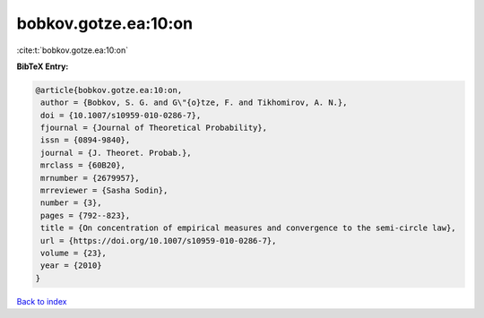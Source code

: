 bobkov.gotze.ea:10:on
=====================

:cite:t:`bobkov.gotze.ea:10:on`

**BibTeX Entry:**

.. code-block:: bibtex

   @article{bobkov.gotze.ea:10:on,
    author = {Bobkov, S. G. and G\"{o}tze, F. and Tikhomirov, A. N.},
    doi = {10.1007/s10959-010-0286-7},
    fjournal = {Journal of Theoretical Probability},
    issn = {0894-9840},
    journal = {J. Theoret. Probab.},
    mrclass = {60B20},
    mrnumber = {2679957},
    mrreviewer = {Sasha Sodin},
    number = {3},
    pages = {792--823},
    title = {On concentration of empirical measures and convergence to the semi-circle law},
    url = {https://doi.org/10.1007/s10959-010-0286-7},
    volume = {23},
    year = {2010}
   }

`Back to index <../By-Cite-Keys.rst>`_
